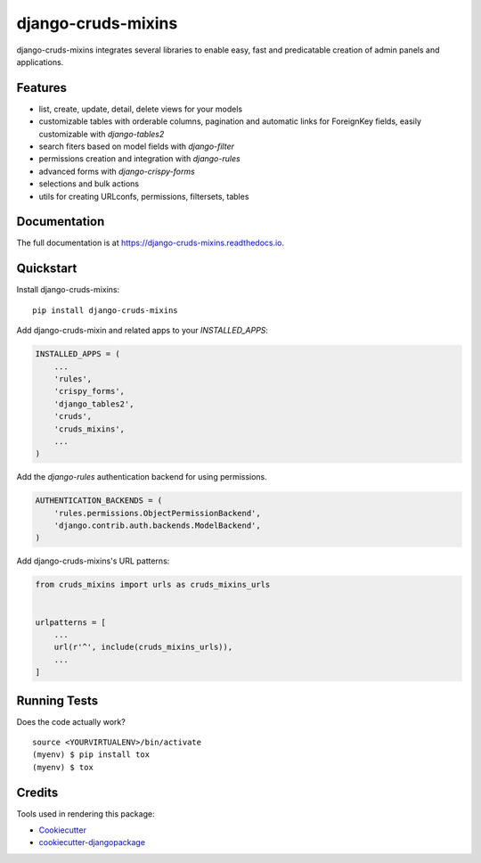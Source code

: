 =============================
django-cruds-mixins
=============================

.. image:: https://badge.fury.io/py/django-cruds-mixins.svg
    :target: https://badge.fury.io/py/django-cruds-mixins

.. image:: https://travis-ci.org/bmihelac/django-cruds-mixins.svg?branch=master
    :target: https://travis-ci.org/bmihelac/django-cruds-mixins

.. image:: https://codecov.io/gh/bmihelac/django-cruds-mixins/branch/master/graph/badge.svg
    :target: https://codecov.io/gh/bmihelac/django-cruds-mixins

django-cruds-mixins integrates several libraries to enable easy, fast and
predicatable creation of admin panels and applications.

Features
--------

* list, create, update, detail, delete views for your models

* customizable tables with orderable columns, pagination and automatic links
  for ForeignKey fields, easily customizable with *django-tables2*

* search fiters based on model fields with *django-filter*

* permissions creation and integration with *django-rules*

* advanced forms with *django-crispy-forms*

* selections and bulk actions

* utils for creating URLconfs, permissions, filtersets, tables

Documentation
-------------

The full documentation is at https://django-cruds-mixins.readthedocs.io.

Quickstart
----------

Install django-cruds-mixins::

    pip install django-cruds-mixins

Add django-cruds-mixin and related apps to your `INSTALLED_APPS`:

.. code-block:: python

    INSTALLED_APPS = (
        ...
        'rules',
        'crispy_forms',
        'django_tables2',
        'cruds',
        'cruds_mixins',
        ...
    )

Add the *django-rules* authentication backend for using permissions.

.. code-block:: python

    AUTHENTICATION_BACKENDS = (
        'rules.permissions.ObjectPermissionBackend',
        'django.contrib.auth.backends.ModelBackend',
    )

Add django-cruds-mixins's URL patterns:

.. code-block:: python

    from cruds_mixins import urls as cruds_mixins_urls


    urlpatterns = [
        ...
        url(r'^', include(cruds_mixins_urls)),
        ...
    ]

Running Tests
-------------

Does the code actually work?

::

    source <YOURVIRTUALENV>/bin/activate
    (myenv) $ pip install tox
    (myenv) $ tox

Credits
-------

Tools used in rendering this package:

*  Cookiecutter_
*  `cookiecutter-djangopackage`_

.. _Cookiecutter: https://github.com/audreyr/cookiecutter
.. _`cookiecutter-djangopackage`: https://github.com/pydanny/cookiecutter-djangopackage

